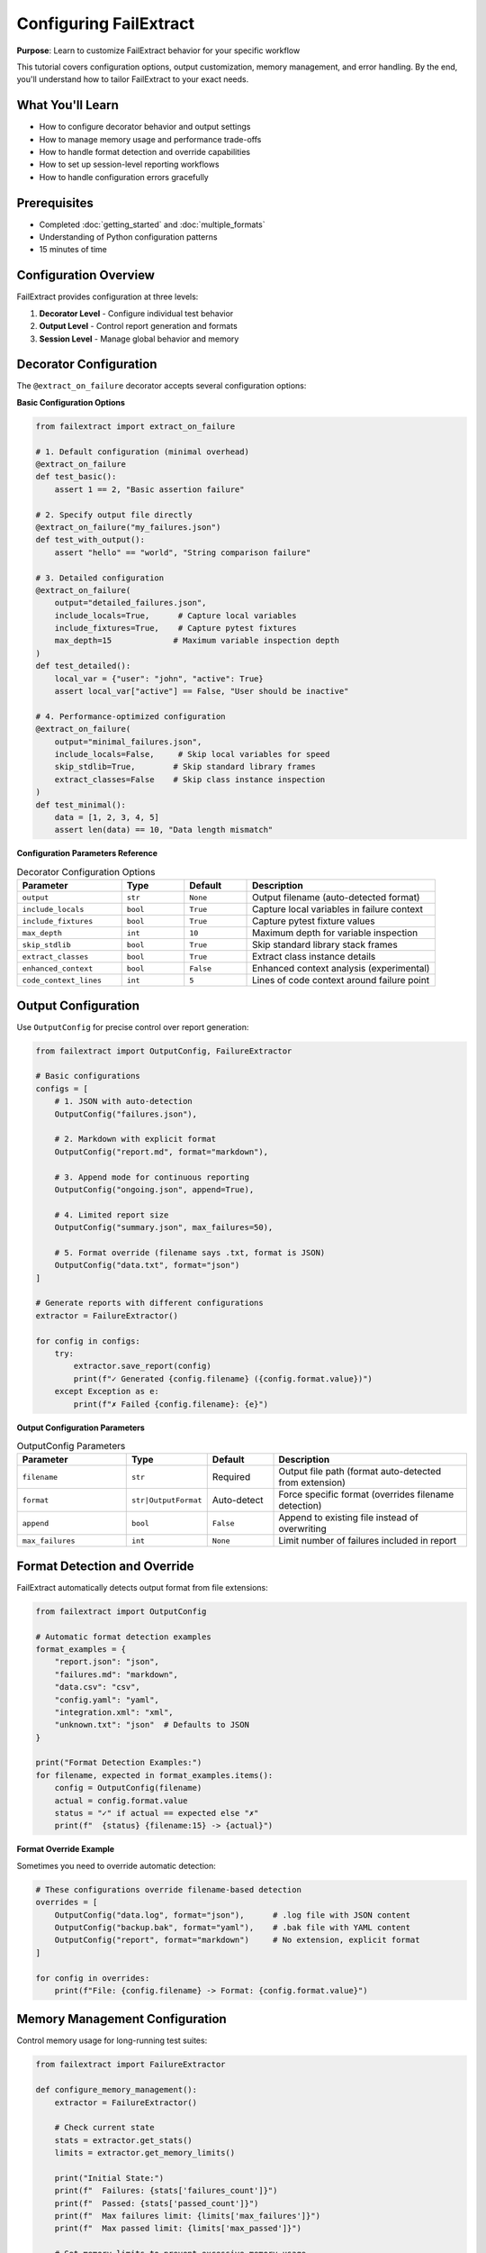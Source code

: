Configuring FailExtract
=======================

**Purpose**: Learn to customize FailExtract behavior for your specific workflow

This tutorial covers configuration options, output customization, memory management, and error handling. By the end, you'll understand how to tailor FailExtract to your exact needs.

What You'll Learn
-----------------

- How to configure decorator behavior and output settings
- How to manage memory usage and performance trade-offs
- How to handle format detection and override capabilities
- How to set up session-level reporting workflows
- How to handle configuration errors gracefully

Prerequisites
-------------

- Completed :doc:`getting_started` and :doc:`multiple_formats`
- Understanding of Python configuration patterns
- 15 minutes of time

Configuration Overview
----------------------

FailExtract provides configuration at three levels:

1. **Decorator Level** - Configure individual test behavior
2. **Output Level** - Control report generation and formats  
3. **Session Level** - Manage global behavior and memory

Decorator Configuration
-----------------------

The ``@extract_on_failure`` decorator accepts several configuration options:

**Basic Configuration Options**

.. code-block:: python

   from failextract import extract_on_failure

   # 1. Default configuration (minimal overhead)
   @extract_on_failure
   def test_basic():
       assert 1 == 2, "Basic assertion failure"

   # 2. Specify output file directly
   @extract_on_failure("my_failures.json")
   def test_with_output():
       assert "hello" == "world", "String comparison failure"

   # 3. Detailed configuration
   @extract_on_failure(
       output="detailed_failures.json",
       include_locals=True,      # Capture local variables
       include_fixtures=True,    # Capture pytest fixtures  
       max_depth=15             # Maximum variable inspection depth
   )
   def test_detailed():
       local_var = {"user": "john", "active": True}
       assert local_var["active"] == False, "User should be inactive"

   # 4. Performance-optimized configuration
   @extract_on_failure(
       output="minimal_failures.json",
       include_locals=False,     # Skip local variables for speed
       skip_stdlib=True,        # Skip standard library frames
       extract_classes=False    # Skip class instance inspection
   )
   def test_minimal():
       data = [1, 2, 3, 4, 5]
       assert len(data) == 10, "Data length mismatch"

**Configuration Parameters Reference**

.. list-table:: Decorator Configuration Options
   :header-rows: 1
   :widths: 25 15 15 45

   * - Parameter
     - Type
     - Default
     - Description
   * - ``output``
     - ``str``
     - ``None``
     - Output filename (auto-detected format)
   * - ``include_locals``
     - ``bool``
     - ``True``
     - Capture local variables in failure context
   * - ``include_fixtures``
     - ``bool``
     - ``True``
     - Capture pytest fixture values
   * - ``max_depth``
     - ``int``
     - ``10``
     - Maximum depth for variable inspection
   * - ``skip_stdlib``
     - ``bool``
     - ``True``
     - Skip standard library stack frames
   * - ``extract_classes``
     - ``bool``
     - ``True``
     - Extract class instance details
   * - ``enhanced_context``
     - ``bool``
     - ``False``
     - Enhanced context analysis (experimental)
   * - ``code_context_lines``
     - ``int``
     - ``5``
     - Lines of code context around failure point

Output Configuration
--------------------

Use ``OutputConfig`` for precise control over report generation:

.. code-block:: python

   from failextract import OutputConfig, FailureExtractor

   # Basic configurations
   configs = [
       # 1. JSON with auto-detection
       OutputConfig("failures.json"),
       
       # 2. Markdown with explicit format
       OutputConfig("report.md", format="markdown"),
       
       # 3. Append mode for continuous reporting
       OutputConfig("ongoing.json", append=True),
       
       # 4. Limited report size
       OutputConfig("summary.json", max_failures=50),
       
       # 5. Format override (filename says .txt, format is JSON)
       OutputConfig("data.txt", format="json")
   ]

   # Generate reports with different configurations
   extractor = FailureExtractor()
   
   for config in configs:
       try:
           extractor.save_report(config)
           print(f"✓ Generated {config.filename} ({config.format.value})")
       except Exception as e:
           print(f"✗ Failed {config.filename}: {e}")

**Output Configuration Parameters**

.. list-table:: OutputConfig Parameters
   :header-rows: 1
   :widths: 25 15 15 45

   * - Parameter
     - Type
     - Default
     - Description
   * - ``filename``
     - ``str``
     - Required
     - Output file path (format auto-detected from extension)
   * - ``format``
     - ``str|OutputFormat``
     - Auto-detect
     - Force specific format (overrides filename detection)
   * - ``append``
     - ``bool``
     - ``False``
     - Append to existing file instead of overwriting
   * - ``max_failures``
     - ``int``
     - ``None``
     - Limit number of failures included in report

Format Detection and Override
-----------------------------

FailExtract automatically detects output format from file extensions:

.. code-block:: python

   from failextract import OutputConfig

   # Automatic format detection examples
   format_examples = {
       "report.json": "json",
       "failures.md": "markdown", 
       "data.csv": "csv",
       "config.yaml": "yaml",
       "integration.xml": "xml",
       "unknown.txt": "json"  # Defaults to JSON
   }

   print("Format Detection Examples:")
   for filename, expected in format_examples.items():
       config = OutputConfig(filename)
       actual = config.format.value
       status = "✓" if actual == expected else "✗"
       print(f"  {status} {filename:15} -> {actual}")

**Format Override Example**

Sometimes you need to override automatic detection:

.. code-block:: python

   # These configurations override filename-based detection
   overrides = [
       OutputConfig("data.log", format="json"),      # .log file with JSON content
       OutputConfig("backup.bak", format="yaml"),    # .bak file with YAML content
       OutputConfig("report", format="markdown")     # No extension, explicit format
   ]

   for config in overrides:
       print(f"File: {config.filename} -> Format: {config.format.value}")

Memory Management Configuration
-------------------------------

Control memory usage for long-running test suites:

.. code-block:: python

   from failextract import FailureExtractor

   def configure_memory_management():
       extractor = FailureExtractor()
       
       # Check current state
       stats = extractor.get_stats()
       limits = extractor.get_memory_limits()
       
       print("Initial State:")
       print(f"  Failures: {stats['failures_count']}")
       print(f"  Passed: {stats['passed_count']}")
       print(f"  Max failures limit: {limits['max_failures']}")
       print(f"  Max passed limit: {limits['max_passed']}")
       
       # Set memory limits to prevent excessive memory usage
       extractor.set_memory_limits(max_failures=1000, max_passed=500)
       
       print("\\nAfter Setting Limits:")
       limits = extractor.get_memory_limits()
       print(f"  Max failures limit: {limits['max_failures']}")
       print(f"  Max passed limit: {limits['max_passed']}")
       
       # Monitor usage as tests run
       for i in range(5):
           # Simulate adding test results
           extractor.add_failure({
               "test_name": f"test_failure_{i}",
               "timestamp": f"2025-06-06T12:0{i}:00",
               "exception_message": f"Demo failure {i}"
           })
           
           extractor.add_passed({
               "test_name": f"test_passed_{i}",
               "timestamp": f"2025-06-06T12:0{i}:30"
           })
       
       # Check final state
       final_stats = extractor.get_stats()
       print("\\nFinal State:")
       print(f"  Failures: {final_stats['failures_count']}")
       print(f"  Passed: {final_stats['passed_count']}")
       print(f"  At failure limit: {final_stats['failures_at_limit']}")

**Memory Management Guidelines**

- Set ``max_failures`` based on available memory and report requirements
- Set ``max_passed`` lower than ``max_failures`` (passed tests need less detail)
- Monitor memory usage in long-running CI/CD environments
- Use ``clear()`` method to reset between test sessions

Session-Level Reporting
-----------------------

Configure session-wide behavior for comprehensive reporting:

.. code-block:: python

   from failextract import generate_session_report
   import tempfile
   from pathlib import Path

   def setup_session_reporting():
       # 1. Generate session report with defaults
       generate_session_report("session_summary.md")
       
       # 2. Generate comprehensive Markdown report
       generate_session_report("session_report.md", format="markdown")
       
       # 3. Generate JSON data without clearing session
       generate_session_report("session_data.json", format="json", clear=False)
       
       # 4. Generate multiple session reports
       session_formats = ["json", "markdown", "csv"]
       for fmt in session_formats:
           filename = f"session_report.{fmt}"
           try:
               generate_session_report(filename, format=fmt)
               print(f"✓ Generated {filename}")
           except Exception as e:
               print(f"✗ Failed {filename}: {e}")

**Session Reporting Parameters**

.. list-table:: Session Reporting Options
   :header-rows: 1
   :widths: 25 15 45

   * - Parameter
     - Type
     - Description
   * - ``filename``
     - ``str``
     - Output file path
   * - ``format``
     - ``str``
     - Output format (auto-detected if not specified)
   * - ``clear``
     - ``bool``
     - Clear session data after generating report (default: ``True``)

Performance Configuration Patterns
----------------------------------

Choose configuration patterns based on your performance requirements:

.. code-block:: python

   # 1. DEVELOPMENT MODE: Maximum detail, slower but comprehensive
   @extract_on_failure(
       include_locals=True,
       include_fixtures=True,
       max_depth=20,
       extract_classes=True,
       skip_stdlib=False
   )
   def test_development_mode():
       # Detailed capture for debugging
       pass

   # 2. CI/CD MODE: Balanced detail and performance  
   @extract_on_failure(
       include_locals=True,
       include_fixtures=False,
       max_depth=10,
       extract_classes=True,
       skip_stdlib=True
   )
   def test_ci_mode():
       # Good balance for automated environments
       pass

   # 3. PRODUCTION MODE: Minimal overhead, basic information
   @extract_on_failure(
       include_locals=False,
       include_fixtures=False,
       max_depth=5,
       extract_classes=False,
       skip_stdlib=True
   )
   def test_production_mode():
       # Fast capture for production monitoring
       pass

**Performance Mode Comparison**

.. list-table:: Performance vs Detail Trade-offs
   :header-rows: 1
   :widths: 20 15 15 50

   * - Mode
     - Overhead
     - Detail Level
     - Best Use Case
   * - Development
     - ~300%
     - Maximum
     - Local debugging, deep investigation
   * - CI/CD
     - ~50%
     - Balanced
     - Automated testing, build pipelines
   * - Production
     - <5%
     - Minimal
     - Production monitoring, health checks

Error Handling and Validation
-----------------------------

Handle configuration errors gracefully:

.. code-block:: python

   from failextract import OutputConfig

   def handle_configuration_errors():
       print("Testing Configuration Error Handling:")
       
       # 1. Test invalid format
       try:
           config = OutputConfig("test.txt", format="invalid_format")
       except ValueError as e:
           print(f"✓ Caught invalid format: {e}")
       
       # 2. Test negative max_failures
       try:
           config = OutputConfig("test.json", max_failures=-1)
       except ValueError as e:
           print(f"✓ Caught negative max_failures: {e}")
       
       # 3. Test type errors
       try:
           config = OutputConfig("test.json", append="not_a_bool")
       except TypeError as e:
           print(f"✓ Caught type error: {e}")
       
       # 4. Safe configuration with fallbacks
       def safe_config(filename, format=None, **kwargs):
           try:
               return OutputConfig(filename, format=format, **kwargs)
           except ValueError as e:
               print(f"⚠ Configuration error: {e}")
               return OutputConfig(filename)  # Use defaults
           except Exception as e:
               print(f"✗ Unexpected error: {e}")
               return None
       
       # Test safe configuration
       configs = [
           safe_config("good.json"),                    # Valid
           safe_config("bad.txt", format="invalid"),    # Invalid format
           safe_config("negative.json", max_failures=-1) # Invalid parameter
       ]
       
       valid_configs = [c for c in configs if c is not None]
       print(f"Created {len(valid_configs)} valid configurations")

Complete Configuration Example
------------------------------

Here's a complete example showing all configuration concepts:

.. code-block:: python

   #!/usr/bin/env python3
   """Complete FailExtract configuration example"""
   
   from failextract import (
       extract_on_failure, FailureExtractor, OutputConfig,
       generate_session_report
   )
   from pathlib import Path

   # Configure different test modes
   @extract_on_failure(include_locals=True, max_depth=15)
   def test_detailed_failure():
       config = {"api_key": "secret", "timeout": 30}
       response = {"status": "error", "code": 500}
       assert response["status"] == "success", f"API failed: {response}"

   @extract_on_failure(include_locals=False, skip_stdlib=True)
   def test_minimal_failure():
       data = [1, 2, 3]
       assert len(data) == 5, "Wrong data length"

   def setup_comprehensive_reporting():
       # Run tests to generate failures
       try:
           test_detailed_failure()
       except AssertionError:
           pass
       
       try:
           test_minimal_failure()
       except AssertionError:
           pass
       
       # Configure multiple output formats
       extractor = FailureExtractor()
       
       # Set memory limits for production use
       extractor.set_memory_limits(max_failures=1000, max_passed=500)
       
       # Generate reports with different configurations
       configs = [
           OutputConfig("detailed_report.json"),
           OutputConfig("summary.md", format="markdown"),
           OutputConfig("data_analysis.csv", format="csv"),
           OutputConfig("continuous.json", append=True, max_failures=10),
       ]
       
       for config in configs:
           try:
               extractor.save_report(config)
               print(f"✓ Generated {config.filename}")
           except Exception as e:
               print(f"✗ Failed {config.filename}: {e}")
       
       # Generate session report
       generate_session_report("session_summary.md")
       
       # Display statistics
       stats = extractor.get_stats()
       print(f"\\nSession Statistics:")
       print(f"  Total failures: {stats['failures_count']}")
       print(f"  Total passed: {stats['passed_count']}")
       print(f"  Memory usage: {stats['total_count']} tests tracked")

   if __name__ == "__main__":
       setup_comprehensive_reporting()

Environment-Specific Configuration
----------------------------------

Adapt configuration to different environments:

.. code-block:: python

   import os
   from failextract import extract_on_failure

   # Detect environment
   env = os.getenv("ENVIRONMENT", "development").lower()

   if env == "production":
       # Minimal overhead for production
       decorator_config = {
           "include_locals": False,
           "skip_stdlib": True,
           "max_depth": 3
       }
   elif env == "ci":
       # Balanced for CI/CD
       decorator_config = {
           "include_locals": True,
           "skip_stdlib": True,
           "max_depth": 8
       }
   else:
       # Full detail for development
       decorator_config = {
           "include_locals": True,
           "skip_stdlib": False,
           "max_depth": 15
       }

   # Apply environment-specific configuration
   @extract_on_failure(**decorator_config)
   def test_environment_aware():
       # This test adapts its behavior based on environment
       assert False, f"Test running in {env} mode"

Next Steps
----------

Now that you understand configuration, you can:

- **Integrate with pytest**: :doc:`pytest_integration` - Set up automatic test suite integration
- **Create Custom Formatters**: :doc:`custom_formatters` - Build specialized output formats
- **Optimize for CI/CD**: Learn advanced patterns for continuous integration
- **Monitor Production**: Set up lightweight production failure monitoring

Key Configuration Takeaways
----------------------------

| ✅ **Decorator configuration** controls capture behavior and performance  
| ✅ **Output configuration** manages report generation and formats  
| ✅ **Memory management** prevents resource issues in long-running suites  
| ✅ **Session reporting** provides comprehensive overview capabilities  
| ✅ **Error handling** ensures graceful configuration failures  
| ✅ **Environment adaptation** tailors behavior to deployment context  

**You now have complete control over FailExtract behavior!**